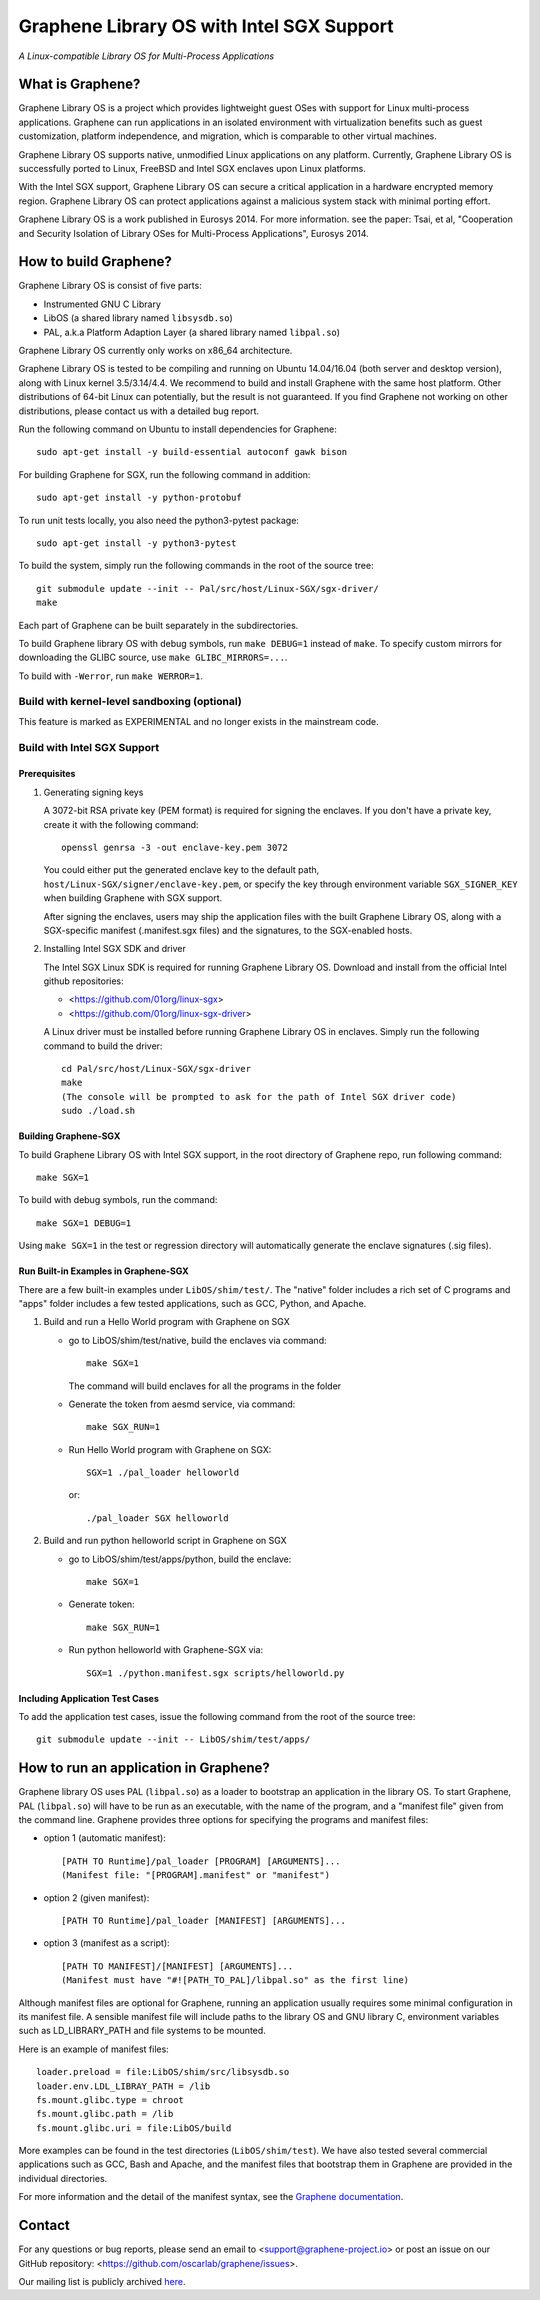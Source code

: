 ******************************************
Graphene Library OS with Intel SGX Support
******************************************

.. image:: https://readthedocs.org/projects/graphene/badge/?version=latest
   :target: http://graphene.readthedocs.io/en/latest/?badge=latest
   :alt: Documentation Status

*A Linux-compatible Library OS for Multi-Process Applications*

.. This is not |nbsp|, because that is in rst_prolog in conf.py, which GitHub
   cannot parse. GitHub doesn't appear to use it correctly anyway...
.. |_| unicode:: 0xa0
   :trim:

What is Graphene?
=================

Graphene Library OS is a |_| project which provides lightweight guest OSes
with support for Linux multi-process applications. Graphene can run applications
in an isolated environment with virtualization benefits such as guest
customization, platform independence, and migration, which is comparable to
other virtual machines.

Graphene Library OS supports native, unmodified Linux applications on
any platform. Currently, Graphene Library OS is successfully ported to
Linux, FreeBSD and Intel SGX enclaves upon Linux platforms.

With the Intel SGX support, Graphene Library OS can secure a |_| critical
application in a |_| hardware encrypted memory region. Graphene Library OS can
protect applications against a |_| malicious system stack with minimal porting
effort.

Graphene Library OS is a |_| work published in Eurosys 2014. For more
information. see the paper: Tsai, et al, "Cooperation and Security Isolation
of Library OSes for Multi-Process Applications", Eurosys 2014.



How to build Graphene?
======================

Graphene Library OS is consist of five parts:

- Instrumented GNU C Library
- LibOS (a shared library named ``libsysdb.so``)
- PAL, a.k.a Platform Adaption Layer (a shared library named ``libpal.so``)

Graphene Library OS currently only works on x86_64 architecture.

Graphene Library OS is tested to be compiling and running on Ubuntu 14.04/16.04
(both server and desktop version), along with Linux kernel 3.5/3.14/4.4.
We recommend to build and install Graphene with the same host platform.
Other distributions of 64-bit Linux can potentially, but the result is not
guaranteed. If you find Graphene not working on other distributions, please
contact us with a detailed bug report.

Run the following command on Ubuntu to install dependencies for Graphene::

    sudo apt-get install -y build-essential autoconf gawk bison

For building Graphene for SGX, run the following command in addition::

    sudo apt-get install -y python-protobuf

To run unit tests locally, you also need the python3-pytest package::

    sudo apt-get install -y python3-pytest

To build the system, simply run the following commands in the root of the
source tree::

    git submodule update --init -- Pal/src/host/Linux-SGX/sgx-driver/
    make

Each part of Graphene can be built separately in the subdirectories.

To build Graphene library OS with debug symbols, run ``make DEBUG=1``
instead of ``make``. To specify custom mirrors for downloading the GLIBC
source, use ``make GLIBC_MIRRORS=...``.

To build with ``-Werror``, run ``make WERROR=1``.

Build with kernel-level sandboxing (optional)
---------------------------------------------

This feature is marked as EXPERIMENTAL and no longer exists in the mainstream code.

Build with Intel SGX Support
----------------------------

Prerequisites
^^^^^^^^^^^^^

1. Generating signing keys

   A 3072-bit RSA private key (PEM format) is required for signing the enclaves.
   If you don't have a private key, create it with the following command::

      openssl genrsa -3 -out enclave-key.pem 3072

   You could either put the generated enclave key to the default path,
   ``host/Linux-SGX/signer/enclave-key.pem``, or specify the key through
   environment variable ``SGX_SIGNER_KEY`` when building Graphene with SGX
   support.

   After signing the enclaves, users may ship the application files with the
   built Graphene Library OS, along with a SGX-specific manifest (.manifest.sgx
   files) and the signatures, to the SGX-enabled hosts.

2. Installing Intel SGX SDK and driver

   The Intel SGX Linux SDK is required for running Graphene Library OS. Download
   and install from the official Intel github repositories:

   - <https://github.com/01org/linux-sgx>
   - <https://github.com/01org/linux-sgx-driver>

   A Linux driver must be installed before running Graphene Library OS in
   enclaves. Simply run the following command to build the driver::

      cd Pal/src/host/Linux-SGX/sgx-driver
      make
      (The console will be prompted to ask for the path of Intel SGX driver code)
      sudo ./load.sh

Building Graphene-SGX
^^^^^^^^^^^^^^^^^^^^^

To build Graphene Library OS with Intel SGX support, in the root directory of
Graphene repo, run following command::

   make SGX=1

To build with debug symbols, run the command::

   make SGX=1 DEBUG=1

Using ``make SGX=1`` in the test or regression directory will automatically
generate the enclave signatures (.sig files).

Run Built-in Examples in Graphene-SGX
^^^^^^^^^^^^^^^^^^^^^^^^^^^^^^^^^^^^^

There are a few built-in examples under ``LibOS/shim/test/``. The "native"
folder includes a |_| rich set of C |_| programs and "apps" folder includes
a |_| few tested applications, such as GCC, Python, and Apache.

1. Build and run a |_| Hello World program with Graphene on SGX

   - go to LibOS/shim/test/native, build the enclaves via command::

      make SGX=1

     The command will build enclaves for all the programs in the folder

   - Generate the token from aesmd service, via command::

      make SGX_RUN=1

   - Run Hello World program with Graphene on SGX::

      SGX=1 ./pal_loader helloworld

     or::
     
      ./pal_loader SGX helloworld

2. Build and run python helloworld script in Graphene on SGX

   - go to LibOS/shim/test/apps/python, build the enclave::

      make SGX=1

   - Generate token::

      make SGX_RUN=1

   - Run python helloworld with Graphene-SGX via::

      SGX=1 ./python.manifest.sgx scripts/helloworld.py

Including Application Test Cases
^^^^^^^^^^^^^^^^^^^^^^^^^^^^^^^^

To add the application test cases, issue the following command from the root
of the source tree::

   git submodule update --init -- LibOS/shim/test/apps/

How to run an application in Graphene?
======================================

Graphene library OS uses PAL (``libpal.so``) as a loader to bootstrap an
application in the library OS. To start Graphene, PAL (``libpal.so``) will have
to be run as an executable, with the name of the program, and a |_| "manifest
file" given from the command line. Graphene provides three options for
specifying the programs and manifest files:

- option 1 (automatic manifest)::

   [PATH TO Runtime]/pal_loader [PROGRAM] [ARGUMENTS]...
   (Manifest file: "[PROGRAM].manifest" or "manifest")

- option 2 (given manifest)::

   [PATH TO Runtime]/pal_loader [MANIFEST] [ARGUMENTS]...

- option 3 (manifest as a script)::

   [PATH TO MANIFEST]/[MANIFEST] [ARGUMENTS]...
   (Manifest must have "#![PATH_TO_PAL]/libpal.so" as the first line)

Although manifest files are optional for Graphene, running an application
usually requires some minimal configuration in its manifest file. A |_| sensible
manifest file will include paths to the library OS and GNU library C,
environment variables such as LD_LIBRARY_PATH and file systems to
be mounted.

Here is an example of manifest files::

    loader.preload = file:LibOS/shim/src/libsysdb.so
    loader.env.LDL_LIBRAY_PATH = /lib
    fs.mount.glibc.type = chroot
    fs.mount.glibc.path = /lib
    fs.mount.glibc.uri = file:LibOS/build

More examples can be found in the test directories (``LibOS/shim/test``). We
have also tested several commercial applications such as GCC, Bash and Apache,
and the manifest files that bootstrap them in Graphene are provided in the
individual directories.

For more information and the detail of the manifest syntax, see the `Graphene
documentation <https://graphene.rtfd.io/>`_.

Contact
=======

For any questions or bug reports, please send an email to
<support@graphene-project.io> or post an issue on our GitHub repository:
<https://github.com/oscarlab/graphene/issues>.

Our mailing list is publicly archived `here
<https://groups.google.com/forum/#!forum/graphene-support>`_.
